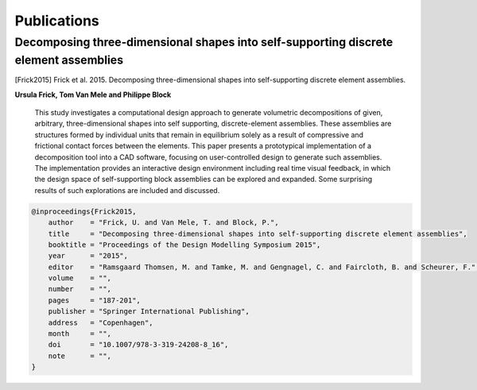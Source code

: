 ********************************************************************************
Publications
********************************************************************************

Decomposing three-dimensional shapes into self-supporting discrete element assemblies
=====================================================================================

.. [Frick2015] Frick et al. 2015. Decomposing three-dimensional shapes into self-supporting discrete element assemblies.

**Ursula Frick, Tom Van Mele and Philippe Block**

    This study investigates a computational design approach to generate volumetric
    decompositions of given, arbitrary, three-dimensional shapes into self supporting,
    discrete-element assemblies.
    These assemblies are structures formed by individual units that remain in equilibrium
    solely as a result of compressive and frictional contact forces between the elements.
    This paper presents a prototypical implementation of a decomposition tool into a
    CAD software, focusing on user-controlled design to generate such assemblies.
    The implementation provides an interactive design environment including real time
    visual feedback, in which the design space of self-supporting block assemblies can
    be explored and expanded.
    Some surprising results of such explorations are included and discussed.


.. code-block:: latex

    @inproceedings{Frick2015,
        author    = "Frick, U. and Van Mele, T. and Block, P.",
        title     = "Decomposing three-dimensional shapes into self-supporting discrete element assemblies",
        booktitle = "Proceedings of the Design Modelling Symposium 2015",
        year      = "2015",
        editor    = "Ramsgaard Thomsen, M. and Tamke, M. and Gengnagel, C. and Faircloth, B. and Scheurer, F.",
        volume    = "",
        number    = "",
        pages     = "187-201",
        publisher = "Springer International Publishing",
        address   = "Copenhagen",
        month     = "",
        doi       = "10.1007/978-3-319-24208-8_16",
        note      = "",
    }
